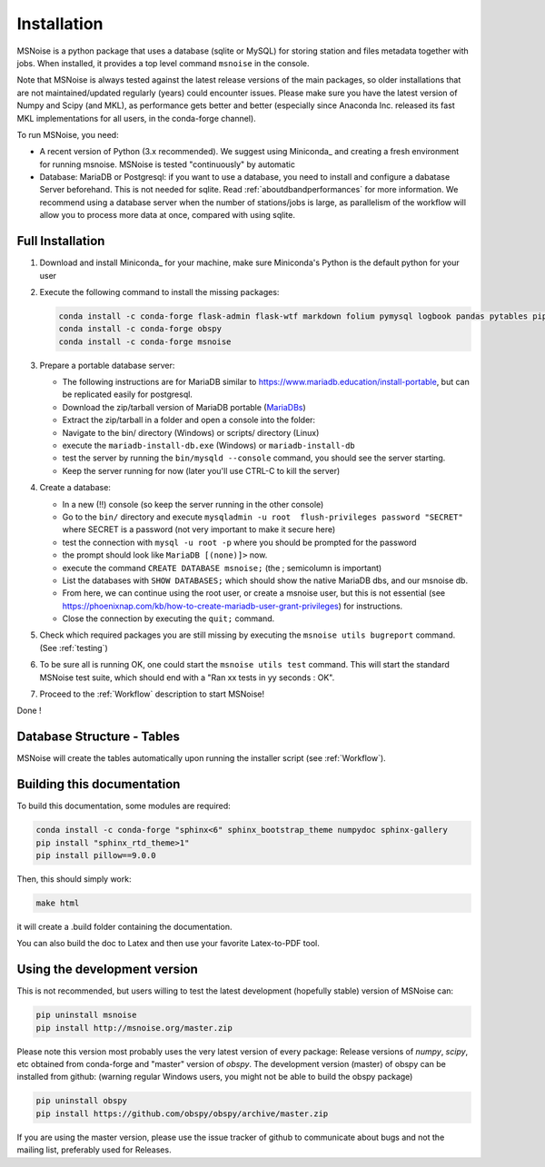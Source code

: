 .. _installation:

******************************
Installation
******************************

MSNoise is a python package that uses a database (sqlite or MySQL) for storing
station and files metadata together with jobs. When installed, it provides a top
level command ``msnoise`` in the console.

Note that MSNoise is always tested against the latest release versions of the main packages, so older installations that are not maintained/updated regularly (years) could encounter issues. Please make sure you have the latest version of Numpy and Scipy (and MKL), as performance gets better and better (especially since Anaconda Inc. released its fast MKL implementations for all users, in the conda-forge channel).

To run MSNoise, you need:

* A recent version of Python (3.x recommended). We suggest using Miniconda_
  and creating a fresh environment for running msnoise.
  MSNoise is tested "continuously" by automatic


* Database: MariaDB or Postgresql: if you want to use a database,
  you need to install and configure a dabatase Server beforehand.
  This is not needed for sqlite. Read :ref:`aboutdbandperformances` for
  more information. We recommend using a database server when the number of
  stations/jobs is large, as parallelism of the workflow will allow you to
  process more data at once, compared with using sqlite.


Full Installation
-----------------

1. Download and install Miniconda_ for your machine, make sure Miniconda's Python
   is the default python for your user


2. Execute the following command to install the missing packages:
   
   .. code-block:: sh

        conda install -c conda-forge flask-admin flask-wtf markdown folium pymysql logbook pandas pytables pip xarray
        conda install -c conda-forge obspy
        conda install -c conda-forge msnoise


3. Prepare a portable database server:

   * The following instructions are for MariaDB similar to https://www.mariadb.education/install-portable, but can be replicated easily for postgresql.
   * Download the zip/tarball version of MariaDB portable (MariaDBs_)
   * Extract the zip/tarball in a folder and open a console into the folder:

   * Navigate to the bin/ directory (Windows) or scripts/ directory (Linux)
   * execute the ``mariadb-install-db.exe`` (Windows) or ``mariadb-install-db``
   * test the server by running the ``bin/mysqld --console``  command, you should see the server starting.
   * Keep the server running for now (later you'll use CTRL-C to kill the server)


4. Create a database:

   * In a new (!!) console (so keep the server running in the other console)
   * Go to the ``bin/`` directory and execute ``mysqladmin -u root  flush-privileges password "SECRET"`` where SECRET is a password (not very important to make it secure here)
   * test the connection with ``mysql -u root -p`` where you should be prompted for the password
   * the prompt should look like ``MariaDB [(none)]>`` now.
   * execute the command ``CREATE DATABASE msnoise;`` (the ; semicolumn is important)
   * List the databases with ``SHOW DATABASES;`` which should show the native MariaDB dbs, and our msnoise db.
   * From here, we can continue using the root user, or create a msnoise user, but this is not essential (see https://phoenixnap.com/kb/how-to-create-mariadb-user-grant-privileges) for instructions.
   * Close the connection by executing the ``quit;`` command.


5. Check which required packages you are still missing by executing the
   ``msnoise utils bugreport`` command. (See :ref:`testing`)


6. To be sure all is running OK, one could start the ``msnoise utils test`` command.
   This will start the standard MSNoise test suite, which should end with a
   "Ran xx tests in yy seconds : OK".


7. Proceed to the :ref:`Workflow` description to start MSNoise!

Done !


Database Structure - Tables
----------------------------
MSNoise will create the tables automatically upon running the installer script
(see :ref:`Workflow`).


Building this documentation
---------------------------

To build this documentation, some modules are required:

.. code-block:: sh

    conda install -c conda-forge "sphinx<6" sphinx_bootstrap_theme numpydoc sphinx-gallery
    pip install "sphinx_rtd_theme>1"
    pip install pillow==9.0.0


Then, this should simply work:

.. code-block:: sh

    make html
    
it will create a .build folder containing the documentation.

You can also build the doc to Latex and then use your favorite Latex-to-PDF
tool.


Using the development version
-----------------------------

This is not recommended, but users willing to test the latest development
(hopefully stable) version of MSNoise can:

.. code-block:: sh

    pip uninstall msnoise
    pip install http://msnoise.org/master.zip

Please note this version most probably uses the very latest version of every
package: Release versions of `numpy`, `scipy`, etc obtained from conda-forge
and "master" version of `obspy`. The development version (master) of obspy can
be installed from github: (warning regular Windows users, you might not be able to build the obspy package)

.. code-block:: sh

    pip uninstall obspy
    pip install https://github.com/obspy/obspy/archive/master.zip

If you are using the master version, please use the issue tracker of github to
communicate about bugs and not the mailing list, preferably used for Releases.


.. _obspy: http://www.obspy.org
.. _Anaconda: http://www.continuum.io/downloads
.. _MariaDBs: https://mariadb.org/download/?t=mariadb&p=mariadb&r=10.11.6&os=windows&cpu=x86_64&pkg=zip&m=serverion
.. _MariaDBw: https://dev.mysql.com/downloads/workbench
.. _MariaDB: https://mariadb.org
.. _Issue72: https://github.com/ROBelgium/MSNoise/issues/72